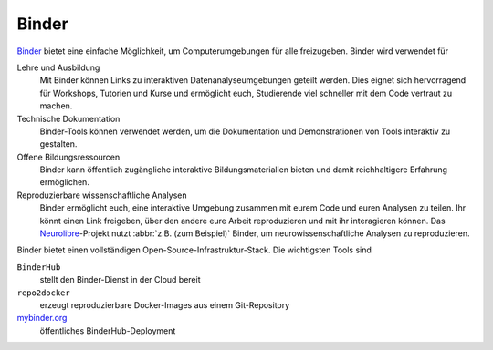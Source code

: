 Binder
======

`Binder <https://jupyter.org/binder>`_ bietet eine einfache Möglichkeit, um
Computerumgebungen für alle freizugeben. Binder wird verwendet für

Lehre und Ausbildung
    Mit Binder können Links zu interaktiven Datenanalyseumgebungen geteilt
    werden. Dies eignet sich hervorragend für Workshops, Tutorien und Kurse und
    ermöglicht euch, Studierende viel schneller mit dem Code vertraut zu machen.
Technische Dokumentation
    Binder-Tools können verwendet werden, um die Dokumentation und
    Demonstrationen von Tools interaktiv zu gestalten.
Offene Bildungsressourcen
    Binder kann öffentlich zugängliche interaktive Bildungsmaterialien bieten
    und damit reichhaltigere Erfahrung ermöglichen.
Reproduzierbare wissenschaftliche Analysen
    Binder ermöglicht euch, eine interaktive Umgebung zusammen mit eurem Code
    und euren Analysen zu teilen. Ihr könnt einen Link freigeben, über den
    andere eure Arbeit reproduzieren und mit ihr interagieren können. Das
    `Neurolibre <https://neurolibre.org>`_-Projekt nutzt :abbr:`z.B. (zum
    Beispiel)` Binder, um neurowissenschaftliche Analysen zu reproduzieren.

Binder bietet einen vollständigen Open-Source-Infrastruktur-Stack. Die
wichtigsten Tools sind

``BinderHub``
    stellt den Binder-Dienst in der Cloud bereit

    .. seealso::
       * `Repository <https://github.com/jupyterhub/binderhub>`_
       * `Docs <https://binderhub.readthedocs.io/en/latest/>`_
       * `Examples <https://github.com/binder-examples>`_

``repo2docker``
    erzeugt reproduzierbare Docker-Images aus einem Git-Repository

    .. seealso::
       * `Repository <https://github.com/jupyter/repo2docker>`__
       * `Docs <https://repo2docker.readthedocs.io/en/latest/>`__

`mybinder.org <https://mybinder.org/>`_
    öffentliches BinderHub-Deployment
